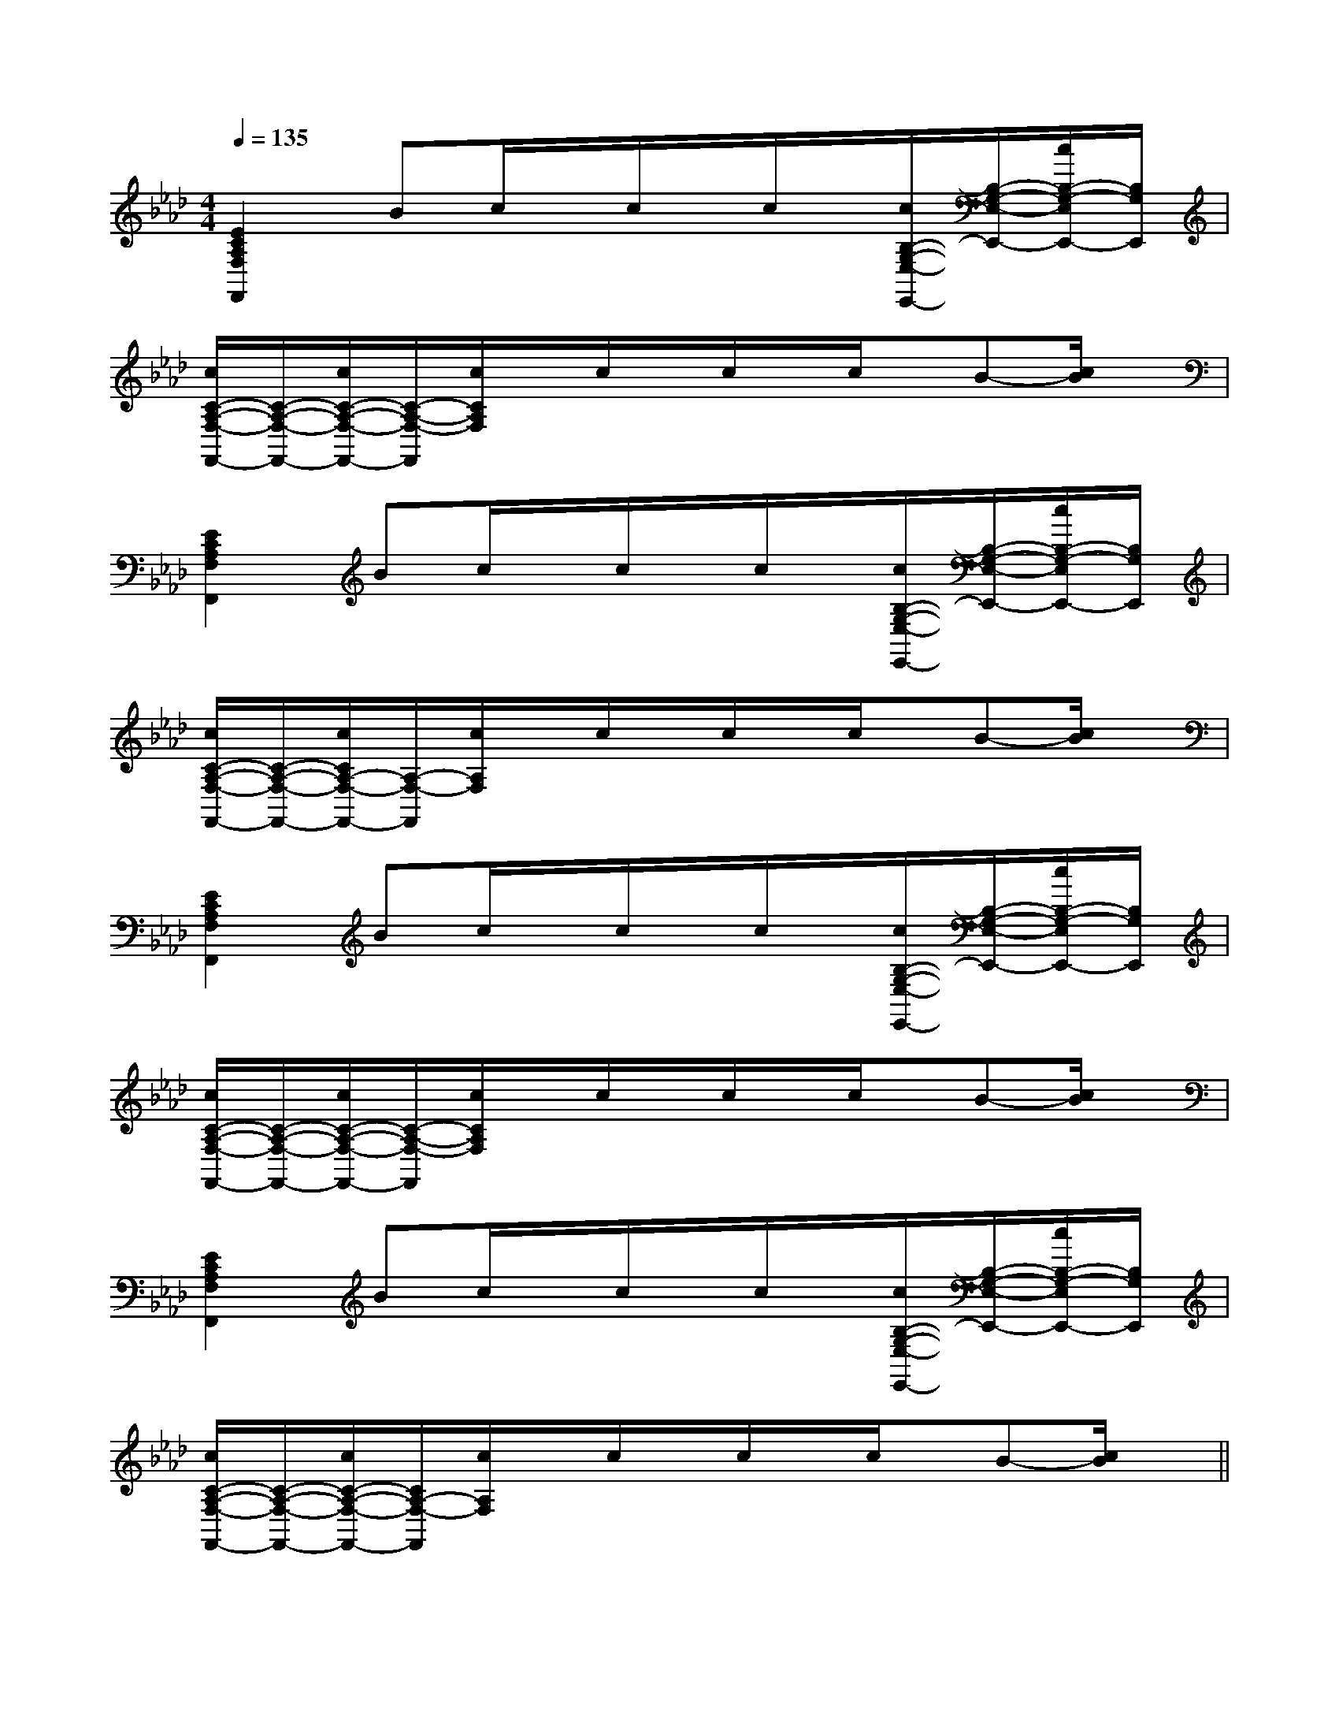 X:1
T:
M:4/4
L:1/8
Q:1/4=135
K:Ab
%4flats
%%MIDI program 0
%%MIDI program 0
V:1
%%MIDI program 24
[E2C2A,2F,2F,,2]Bc/2x/2c/2x/2c/2x/2[c/2B,/2-G,/2-E,/2-E,,/2-][B,/2-G,/2-E,/2-E,,/2-][c/2B,/2-G,/2-E,/2E,,/2-][B,/2G,/2E,,/2]|
[c/2C/2-A,/2-F,/2-F,,/2-][C/2-A,/2-F,/2-F,,/2-][c/2C/2-A,/2-F,/2-F,,/2-][C/2-A,/2-F,/2-F,,/2][c/2C/2A,/2F,/2]x/2c/2x/2c/2x/2c/2x/2B-[c/2B/2]x/2|
[E2C2A,2F,2F,,2]Bc/2x/2c/2x/2c/2x/2[c/2B,/2-G,/2-E,/2-E,,/2-][B,/2-G,/2-E,/2-E,,/2-][c/2B,/2-G,/2-E,/2E,,/2-][B,/2G,/2E,,/2]|
[c/2C/2-A,/2-F,/2-F,,/2-][C/2-A,/2-F,/2-F,,/2-][c/2C/2A,/2-F,/2-F,,/2-][A,/2-F,/2-F,,/2][c/2A,/2F,/2]x/2c/2x/2c/2x/2c/2x/2B-[c/2B/2]x/2|
[E2C2A,2F,2F,,2]Bc/2x/2c/2x/2c/2x/2[c/2B,/2-G,/2-E,/2-E,,/2-][B,/2-G,/2-E,/2-E,,/2-][c/2B,/2-G,/2-E,/2E,,/2-][B,/2G,/2E,,/2]|
[c/2C/2-A,/2-F,/2-F,,/2-][C/2-A,/2-F,/2-F,,/2-][c/2C/2-A,/2-F,/2-F,,/2-][C/2-A,/2-F,/2-F,,/2][c/2C/2A,/2F,/2]x/2c/2x/2c/2x/2c/2x/2B-[c/2B/2]x/2|
[E2C2A,2F,2F,,2]Bc/2x/2c/2x/2c/2x/2[c/2B,/2-G,/2-E,/2-E,,/2-][B,/2-G,/2-E,/2-E,,/2-][c/2B,/2-G,/2-E,/2E,,/2-][B,/2G,/2E,,/2]|
[c/2C/2-A,/2-F,/2-F,,/2-][C/2-A,/2-F,/2-F,,/2-][c/2C/2-A,/2-F,/2-F,,/2-][C/2A,/2-F,/2-F,,/2][c/2A,/2F,/2]x/2c/2x/2c/2x/2c/2x/2B-[c/2B/2]x/2||
|
|
|
|
|
|
|
|
|
|
|
|
|
|
C/2A,/2]C/2A,/2]C/2A,/2]C/2A,/2]C/2A,/2]C/2A,/2]C/2A,/2]C/2A,/2]C/2A,/2]C/2A,/2]C/2A,/2]C/2A,/2]C/2A,/2]C/2A,/2][E8[E8[E8[E8[E8[E8[E8[E8[E8[E8[E8[E8[E8[E8[E8[C-A,-E,-A,,-][C-A,-E,-A,,-][C-A,-E,-A,,-][C-A,-E,-A,,-][C-A,-E,-A,,-][C-A,-E,-A,,-][C-A,-E,-A,,-][C-A,-E,-A,,-][C-A,-E,-A,,-][C-A,-E,-A,,-][C-A,-E,-A,,-][C-A,-E,-A,,-][C-A,-E,-A,,-][C-A,-E,-A,,-][C-A,-E,-A,,-][d/2-B/2-F/2[d/2-B/2-F/2[d/2-B/2-F/2[d/2-B/2-F/2[d/2-B/2-F/2[d/2-B/2-F/2[d/2-B/2-F/2[d/2-B/2-F/2[d/2-B/2-F/2[d/2-B/2-F/2[d/2-B/2-F/2[d/2-B/2-F/2[d/2-B/2-F/2[d/2-B/2-F/2[d/2-B/2-F/2[C-A,-E,-A,,-][C-A,-E,-A,,-][C-A,-E,-A,,-][C-A,-E,-A,,-][C-A,-E,-A,,-][C-A,-E,-A,,-][C-A,-E,-A,,-][C-A,-E,-A,,-][C-A,-E,-A,,-][C-A,-E,-A,,-][C-A,-E,-A,,-][C-A,-E,-A,,-][C-A,-E,-A,,-]d/2A/2-d/2A/2-d/2A/2-d/2A/2-d/2A/2-d/2A/2-d/2A/2-d/2A/2-d/2A/2-d/2A/2-d/2A/2-d/2A/2-d/2A/2-d/2A/2-d/2A/2-[D/2D,/2[D/2D,/2[D/2D,/2[D/2D,/2[D/2D,/2[D/2D,/2[D/2D,/2[D/2D,/2[D/2D,/2[D/2D,/2[D/2D,/2[D/2D,/2[D/2D,/2[D/2D,/23/2D3/2-G,3/2-]3/2D3/2-G,3/2-]3/2D3/2-G,3/2-]3/2D3/2-G,3/2-]3/2D3/2-G,3/2-]3/2D3/2-G,3/2-]3/2D3/2-G,3/2-]3/2D3/2-G,3/2-]3/2D3/2-G,3/2-]3/2D3/2-G,3/2-]3/2D3/2-G,3/2-]3/2D3/2-G,3/2-]3/2D3/2-G,3/2-]3/2D3/2-G,3/2-]3/2D3/2-G,3/2-]3/2-F,,3/2-F,,,3/2-]3/2-F,,3/2-F,,,3/2-]3/2-F,,3/2-F,,,3/2-]3/2-F,,3/2-F,,,3/2-]3/2-F,,3/2-F,,,3/2-]3/2-F,,3/2-F,,,3/2-]3/2-F,,3/2-F,,,3/2-]3/2-F,,3/2-F,,,3/2-]3/2-F,,3/2-F,,,3/2-]3/2-F,,3/2-F,,,3/2-]3/2-F,,3/2-F,,,3/2-]3/2-F,,3/2-F,,,3/2-]3/2-F,,3/2-F,,,3/2-]3/2-F,,3/2-F,,,3/2-]3/2-F,,3/2-F,,,3/2-][G/2E/2C/2E,/2-][G/2E/2C/2E,/2-][G/2E/2C/2E,/2-][G/2E/2C/2E,/2-][G/2E/2C/2E,/2-][G/2E/2C/2E,/2-][G/2E/2C/2E,/2-][G/2E/2C/2E,/2-][G/2E/2C/2E,/2-][G/2E/2C/2E,/2-][G/2E/2C/2E,/2-][G/2E/2C/2E,/2-][G/2E/2C/2E,/2-][G/2E/2C/2E,/2-][G/2E/2C/2E,/2-]^F,/2-D,/2-]^F,/2-D,/2-]^F,/2-D,/2-]^F,/2-D,/2-]^F,/2-D,/2-]^F,/2-D,/2-]^F,/2-D,/2-]^F,/2-D,/2-]^F,/2-D,/2-]^F,/2-D,/2-]^F,/2-D,/2-]^F,/2-D,/2-]^F,/2-D,/2-]^F,/2-D,/2-]^F,/2-D,/2-][F,C,[F,C,[F,C,[F,C,[F,C,[F,C,[F,C,[F,C,[F,C,[F,C,[F,C,[F,C,[F,C,[F,C,[F,C,-D,,,]-D,,,]-D,,,]-D,,,]-D,,,]-D,,,]-D,,,]-D,,,]-D,,,]-D,,,]-D,,,]-D,,,]-D,,,]-D,,,]-D,,,],,],,],,],,],,],,],,],,],,],,],,],,],,],,]A,,,A,,,A,,,A,,,A,,,A,,,A,,,A,,,A,,,A,,,A,,,A,,,A,,,A,,,